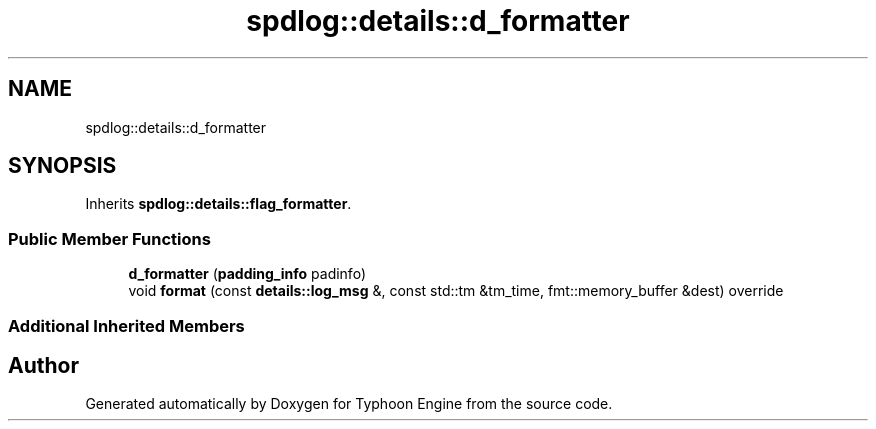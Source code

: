 .TH "spdlog::details::d_formatter" 3 "Sat Jul 20 2019" "Version 0.1" "Typhoon Engine" \" -*- nroff -*-
.ad l
.nh
.SH NAME
spdlog::details::d_formatter
.SH SYNOPSIS
.br
.PP
.PP
Inherits \fBspdlog::details::flag_formatter\fP\&.
.SS "Public Member Functions"

.in +1c
.ti -1c
.RI "\fBd_formatter\fP (\fBpadding_info\fP padinfo)"
.br
.ti -1c
.RI "void \fBformat\fP (const \fBdetails::log_msg\fP &, const std::tm &tm_time, fmt::memory_buffer &dest) override"
.br
.in -1c
.SS "Additional Inherited Members"


.SH "Author"
.PP 
Generated automatically by Doxygen for Typhoon Engine from the source code\&.

